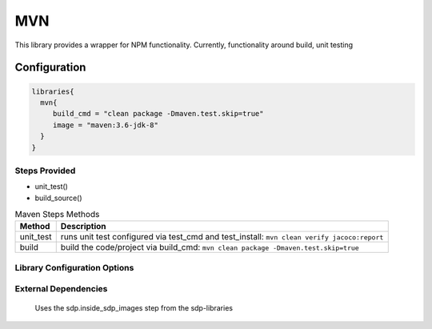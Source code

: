 .. _MVN:
-------
MVN
-------

This library provides a wrapper for NPM functionality. Currently, functionality around build, unit testing

=============
Configuration
=============

.. code:: groovy 

    libraries{
      mvn{
         build_cmd = "clean package -Dmaven.test.skip=true"
         image = "maven:3.6-jdk-8"
      }
    }


Steps Provided
==============
- unit_test()
- build_source()

.. csv-table:: Maven Steps Methods
   :header: "Method", "Description"

   "unit_test", "runs unit test configured via test_cmd and test_install: ``mvn clean verify jacoco:report``"
   "build", "build the code/project via build_cmd: ``mvn clean package -Dmaven.test.skip=true``"


Library Configuration Options
=============================

.. csv-table:: NPM Library Configuration Options
   :header: "Field", "Description", "Default Value", "Options"
   "image", "the image in which the commands are executed", "maven:3.6-jdk-8"
   "stash.excludes", "files to exclude", "**/*Test.java",
   "stash.includes", "files to include", "**",
   "stash.name", "the stash name to which the workspace is saved", "workspace"
   "test_cmd", "the command in 'mvn $test_cmd' that is executed for testing in the 'unit_test' step", "clean verify jacoco:report"
   "test_fail_on_exception", "whether or not exceptions in the test run call 'error'(fail) or 'unstable'", true
   "test_stash", "the name of the stash for tests", "$stash.name ?: workspace"
   "test_stash_always", "stashes results of tests into $stash.name regardless of success", false
   "build_cmd", "the command in 'mvn $build_cmd' that is executed for the 'build' step", "clean package -Dmaven.test.skip=true"
   "test_report_path", "the path for the test report output file", "junit.xml"


External Dependencies
=====================
   Uses the sdp.inside_sdp_images step from the sdp-libraries
